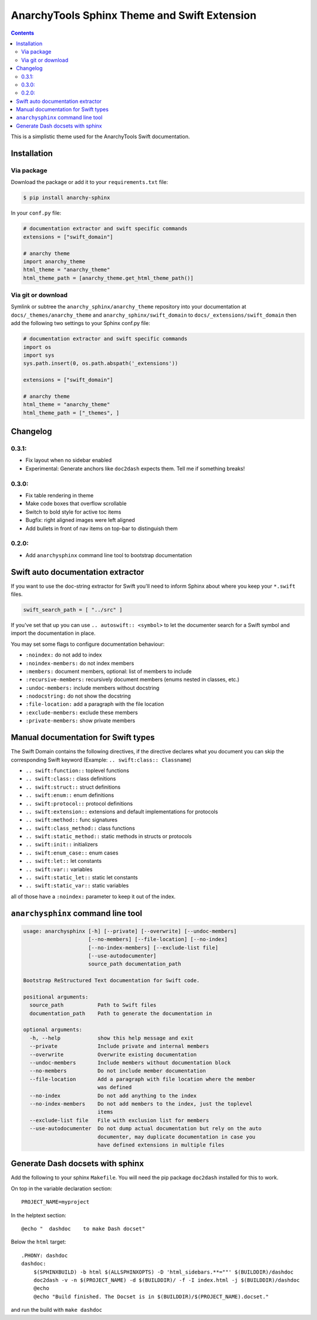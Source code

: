 
*********************************************
AnarchyTools Sphinx Theme and Swift Extension
*********************************************

.. contents::

This is a simplistic theme used for the AnarchyTools Swift documentation.

Installation
============

Via package
-----------

Download the package or add it to your ``requirements.txt`` file:

.. code:: bash

    $ pip install anarchy-sphinx

In your ``conf.py`` file:

.. code:: python

    # documentation extractor and swift specific commands
    extensions = ["swift_domain"]

    # anarchy theme
    import anarchy_theme
    html_theme = "anarchy_theme"
    html_theme_path = [anarchy_theme.get_html_theme_path()]

Via git or download
-------------------

Symlink or subtree the ``anarchy_sphinx/anarchy_theme`` repository into your documentation at
``docs/_themes/anarchy_theme`` and ``anarchy_sphinx/swift_domain`` to ``docs/_extensions/swift_domain``
then add the following two settings to your Sphinx conf.py file:

.. code:: python

    # documentation extractor and swift specific commands
    import os
    import sys
    sys.path.insert(0, os.path.abspath('_extensions'))

    extensions = ["swift_domain"]

    # anarchy theme
    html_theme = "anarchy_theme"
    html_theme_path = ["_themes", ]

Changelog
=========

0.3.1:
------

- Fix layout when no sidebar enabled
- Experimental: Generate anchors like ``doc2dash`` expects them. Tell me if something breaks!

0.3.0:
------

- Fix table rendering in theme
- Make code boxes that overflow scrollable
- Switch to bold style for active toc items
- Bugfix: right aligned images were left aligned
- Add bullets in front of nav items on top-bar to distinguish them

0.2.0:
------

- Add ``anarchysphinx`` command line tool to bootstrap documentation


Swift auto documentation extractor
==================================

If you want to use the doc-string extractor for Swift you'll need to inform Sphinx about
where you keep your ``*.swift`` files.

.. code:: python

    swift_search_path = [ "../src" ]

If you've set that up you can use ``.. autoswift:: <symbol>`` to let the documenter search
for a Swift symbol and import the documentation in place.

You may set some flags to configure documentation behaviour:

- ``:noindex:`` do not add to index
- ``:noindex-members:`` do not index members
- ``:members:`` document members, optional: list of members to include
- ``:recursive-members:`` recursively document members (enums nested in classes, etc.)
- ``:undoc-members:`` include members without docstring
- ``:nodocstring:`` do not show the docstring
- ``:file-location:`` add a paragraph with the file location
- ``:exclude-members:`` exclude these members
- ``:private-members:`` show private members


Manual documentation for Swift types
====================================

The Swift Domain contains the following directives, if the directive declares what you
document you can skip the corresponding Swift keyword (Example: ``.. swift:class:: Classname``)

- ``.. swift:function::`` toplevel functions
- ``.. swift:class::`` class definitions
- ``.. swift:struct::`` struct definitions
- ``.. swift:enum::`` enum definitions
- ``.. swift:protocol::`` protocol definitions
- ``.. swift:extension::`` extensions and default implementations for protocols
- ``.. swift:method::`` func signatures
- ``.. swift:class_method::`` class functions
- ``.. swift:static_method::`` static methods in structs or protocols
- ``.. swift:init::`` initializers
- ``.. swift:enum_case::`` enum cases
- ``.. swift:let::`` let constants
- ``.. swift:var::`` variables
- ``.. swift:static_let::`` static let constants
- ``.. swift:static_var::`` static variables

all of those have a ``:noindex:`` parameter to keep it out of the index.


``anarchysphinx`` command line tool
===================================

.. code::

    usage: anarchysphinx [-h] [--private] [--overwrite] [--undoc-members]
                         [--no-members] [--file-location] [--no-index]
                         [--no-index-members] [--exclude-list file]
                         [--use-autodocumenter]
                         source_path documentation_path

    Bootstrap ReStructured Text documentation for Swift code.

    positional arguments:
      source_path           Path to Swift files
      documentation_path    Path to generate the documentation in

    optional arguments:
      -h, --help            show this help message and exit
      --private             Include private and internal members
      --overwrite           Overwrite existing documentation
      --undoc-members       Include members without documentation block
      --no-members          Do not include member documentation
      --file-location       Add a paragraph with file location where the member
                            was defined
      --no-index            Do not add anything to the index
      --no-index-members    Do not add members to the index, just the toplevel
                            items
      --exclude-list file   File with exclusion list for members
      --use-autodocumenter  Do not dump actual documentation but rely on the auto
                            documenter, may duplicate documentation in case you
                            have defined extensions in multiple files

Generate Dash docsets with sphinx
=================================

Add the following to your sphinx ``Makefile``. You will need the pip package
``doc2dash`` installed for this to work.

On top in the variable declaration section::

    PROJECT_NAME=myproject

In the helptext section::

    @echo "  dashdoc    to make Dash docset"

Below the ``html`` target::

    .PHONY: dashdoc
    dashdoc:
        $(SPHINXBUILD) -b html $(ALLSPHINXOPTS) -D 'html_sidebars.**=""' $(BUILDDIR)/dashdoc
        doc2dash -v -n $(PROJECT_NAME) -d $(BUILDDIR)/ -f -I index.html -j $(BUILDDIR)/dashdoc
        @echo
        @echo "Build finished. The Docset is in $(BUILDDIR)/$(PROJECT_NAME).docset."

and run the build with ``make dashdoc``
